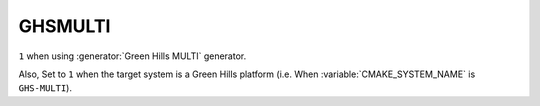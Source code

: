 GHSMULTI
--------

.. versionadded:: 3.3

``1`` when using :generator:`Green Hills MULTI` generator.

Also, Set to ``1`` when the target system is a Green Hills platform
(i.e. When :variable:`CMAKE_SYSTEM_NAME` is ``GHS-MULTI``).
